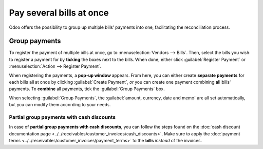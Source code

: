=========================
Pay several bills at once
=========================

Odoo offers the possibility to group up multiple bills' payments into one, facilitating the
reconciliation process.

.. seealso::
   - :doc:`../supplier_bills/manage`
   - :doc:`../../bank/reconciliation/use_cases`

Group payments
==============

To register the payment of multiple bills at once, go to :menuselection:`Vendors --> Bills`. Then,
select the bills you wish to register a payment for by **ticking** the boxes next to the bills. When
done, either click :guilabel:`Register Payment` or :menuselection:`Action --> Register Payment`.

.. image:: multiple/group-payment-action.png
   :align: center
   :alt: Action menu and the possible options for bills.

When registering the payments, a **pop-up window** appears. From here, you can either create
**separate payments** for each bills all at once by clicking :guilabel:`Create Payment`, *or* you
can create one payment combining **all** bills' payments. To **combine** all payments, tick the
:guilabel:`Group Payments` box.

.. image:: multiple/multiple-group-payments.png
   :align: center
   :alt: Group payments options when registering a payment.

When selecting :guilabel:`Group Payments`, the :guilabel:`amount, currency, date and memo` are all
set automatically, but you can modify them according to your needs.

Partial group payments with cash discounts
------------------------------------------

In case of **partial group payments with cash discounts**, you can follow the steps found on the
:doc:`cash discount documentation page <../../receivables/customer_invoices/cash_discounts>`. Make
sure to apply the :doc:`payment terms <../../receivables/customer_invoices/payment_terms>` to the
**bills** *instead* of the invoices.

.. seealso::
   :doc:`../../receivables/customer_invoices/payment_terms`